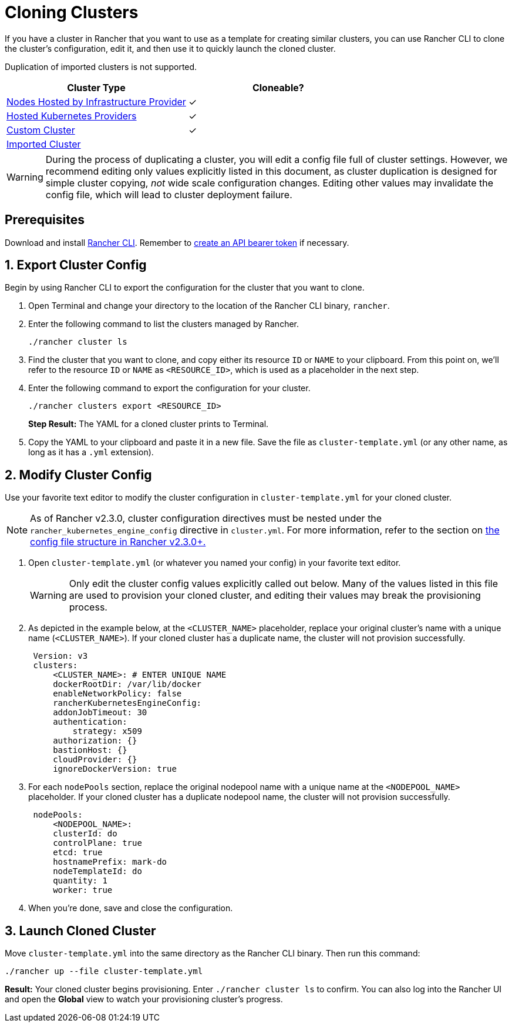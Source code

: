 = Cloning Clusters

If you have a cluster in Rancher that you want to use as a template for creating similar clusters, you can use Rancher CLI to clone the cluster's configuration, edit it, and then use it to quickly launch the cloned cluster.

Duplication of imported clusters is not supported.

|===
| Cluster Type | Cloneable?

| xref:../../new-user-guides/kubernetes-clusters-in-rancher-setup/launch-kubernetes-with-rancher/use-new-nodes-in-an-infra-provider/use-new-nodes-in-an-infra-provider.adoc[Nodes Hosted by Infrastructure Provider]
| ✓

| xref:../../new-user-guides/kubernetes-clusters-in-rancher-setup/set-up-clusters-from-hosted-kubernetes-providers/set-up-clusters-from-hosted-kubernetes-providers.adoc[Hosted Kubernetes Providers]
| ✓

| xref:../../../reference-guides/cluster-configuration/rancher-server-configuration/use-existing-nodes/use-existing-nodes.adoc[Custom Cluster]
| ✓

| xref:../../new-user-guides/kubernetes-clusters-in-rancher-setup/import-existing-clusters.adoc[Imported Cluster]
|
|===

WARNING: During the process of duplicating a cluster, you will edit a config file full of cluster settings. However, we recommend editing only values explicitly listed in this document, as cluster duplication is designed for simple cluster copying, _not_ wide scale configuration changes. Editing other values may invalidate the config file, which will lead to cluster deployment failure.

== Prerequisites

Download and install xref:../../../reference-guides/cli-with-rancher/cli-with-rancher.adoc[Rancher CLI]. Remember to xref:../../../reference-guides/user-settings/api-keys.adoc[create an API bearer token] if necessary.

== 1. Export Cluster Config

Begin by using Rancher CLI to export the configuration for the cluster that you want to clone.

. Open Terminal and change your directory to the location of the Rancher CLI binary, `rancher`.
. Enter the following command to list the clusters managed by Rancher.

  ./rancher cluster ls

. Find the cluster that you want to clone, and copy either its resource `ID` or `NAME` to your clipboard. From this point on, we'll refer to the resource `ID` or `NAME` as `<RESOURCE_ID>`, which is used as a placeholder in the next step.
. Enter the following command to export the configuration for your cluster.

  ./rancher clusters export <RESOURCE_ID>
+
*Step Result:* The YAML for a cloned cluster prints to Terminal.

. Copy the YAML to your clipboard and paste it in a new file. Save the file as `cluster-template.yml` (or any other name, as long as it has a `.yml` extension).

== 2. Modify Cluster Config

Use your favorite text editor to modify the cluster configuration in `cluster-template.yml` for your cloned cluster.

NOTE: As of Rancher v2.3.0, cluster configuration directives must be nested under the `rancher_kubernetes_engine_config` directive in `cluster.yml`. For more information, refer to the section on link:../../../reference-guides/cluster-configuration/rancher-server-configuration/rke1-cluster-configuration.adoc#config-file-structure-in-rancher-v230[the config file structure in Rancher v2.3.0+.]

. Open `cluster-template.yml` (or whatever you named your config) in your favorite text editor.
+
WARNING: Only edit the cluster config values explicitly called out below. Many of the values listed in this file are used to provision your cloned cluster, and editing their values may break the provisioning process.

. As depicted in the example below, at the `<CLUSTER_NAME>` placeholder, replace your original cluster's name with a unique name (`<CLUSTER_NAME>`). If your cloned cluster has a duplicate name, the cluster will not provision successfully.
+
[,yml]
----
 Version: v3
 clusters:
     <CLUSTER_NAME>: # ENTER UNIQUE NAME
     dockerRootDir: /var/lib/docker
     enableNetworkPolicy: false
     rancherKubernetesEngineConfig:
     addonJobTimeout: 30
     authentication:
         strategy: x509
     authorization: {}
     bastionHost: {}
     cloudProvider: {}
     ignoreDockerVersion: true
----

. For each `nodePools` section, replace the original nodepool name with a unique name at the `<NODEPOOL_NAME>` placeholder.  If your cloned cluster has a duplicate nodepool name, the cluster will not provision successfully.
+
[,yml]
----
 nodePools:
     <NODEPOOL_NAME>:
     clusterId: do
     controlPlane: true
     etcd: true
     hostnamePrefix: mark-do
     nodeTemplateId: do
     quantity: 1
     worker: true
----

. When you're done, save and close the configuration.

== 3. Launch Cloned Cluster

Move `cluster-template.yml` into the same directory as the Rancher CLI binary. Then run this command:

 ./rancher up --file cluster-template.yml

*Result:* Your cloned cluster begins provisioning. Enter `./rancher cluster ls` to confirm. You can also log into the Rancher UI and open the *Global* view to watch your provisioning cluster's progress.
